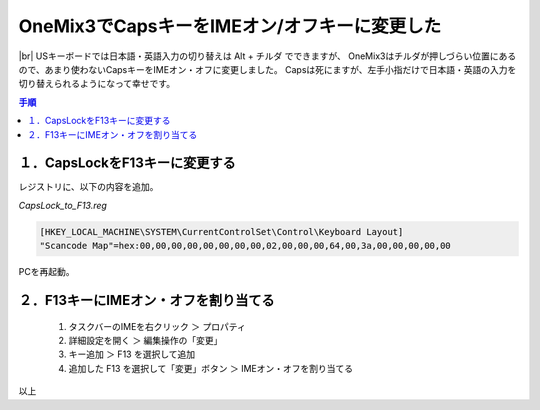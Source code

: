 .. post:: 2019-08-15
   :tags: onemix
   :category: blog

OneMix3でCapsキーをIMEオン/オフキーに変更した
=============================================

.. |img| image:: image/IMG_20190818_1743499.jpg
   :scale: 20%

.. |br| raw:: html

   <br>

|img| |br|
USキーボードでは日本語・英語入力の切り替えは Alt + チルダ でできますが、
OneMix3はチルダが押しづらい位置にあるので、あまり使わないCapsキーをIMEオン・オフに変更しました。
Capsは死にますが、左手小指だけで日本語・英語の入力を切り替えられるようになって幸せです。

.. contents:: 手順
   :local:
   :depth: 1


１．CapsLockをF13キーに変更する
-------------------------------

レジストリに、以下の内容を追加。

*CapsLock_to_F13.reg* 

.. code-block:: none

   [HKEY_LOCAL_MACHINE\SYSTEM\CurrentControlSet\Control\Keyboard Layout]
   "Scancode Map"=hex:00,00,00,00,00,00,00,00,02,00,00,00,64,00,3a,00,00,00,00,00

PCを再起動。


２．F13キーにIMEオン・オフを割り当てる
--------------------------------------

   1. タスクバーのIMEを右クリック ＞ プロパティ
   2. 詳細設定を開く ＞ 編集操作の「変更」
   3. キー追加 ＞ F13 を選択して追加
   4. 追加した F13 を選択して「変更」ボタン ＞ IMEオン・オフを割り当てる


以上
